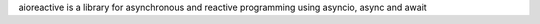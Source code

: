 aioreactive is a library for asynchronous and reactive programming using asyncio, async and await


